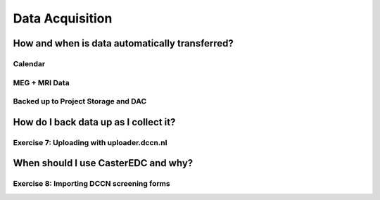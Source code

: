 
Data Acquisition
****************

How and when is data automatically transferred?
===============================================

Calendar
--------

MEG + MRI Data
--------------

Backed up to Project Storage and DAC
------------------------------------

How do I back data up as I collect it?
======================================

Exercise 7: Uploading with uploader.dccn.nl
-------------------------------------------

When should I use CasterEDC and why?
====================================

Exercise 8: Importing DCCN screening forms
------------------------------------------
